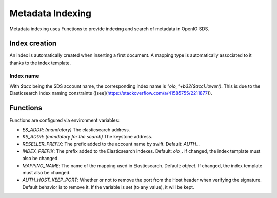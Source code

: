 =================
Metadata Indexing
=================

Metadata indexing uses Functions to provide indexing and search of metadata in OpenIO SDS.

Index creation
--------------

An index is automatically created when inserting a first document. A mapping type is automatically associated to it thanks to the index template.

Index name
++++++++++

With `$acc` being the SDS account name, the corresponding index name is `"oio_"+b32($acc).lower()`. This is due to the Elasticsearch index naming constraints ([see](https://stackoverflow.com/a/41585755/2211877)).


Functions
---------

Functions are configured via environment variables:

* `ES_ADDR`: *(mandatory)* The elasticsearch address.
* `KS_ADDR`: *(mandatory for the search)* The keystone address.
* `RESELLER_PREFIX`: The prefix added to the account name by swift. Default: `AUTH_`.
* `INDEX_PREFIX`: The prefix added to the Elasticsearch indexes. Default: `oio_`. If changed, the index template must also be changed.
* `MAPPING_NAME`: The name of the mapping used in Elasticsearch. Default: `object`. If changed, the index template must also be changed.
* `AUTH_HOST_KEEP_PORT`: Whether or not to remove the port from the Host header when verifying the signature. Default behavior is to remove it. If the variable is set (to any value), it will be kept.
